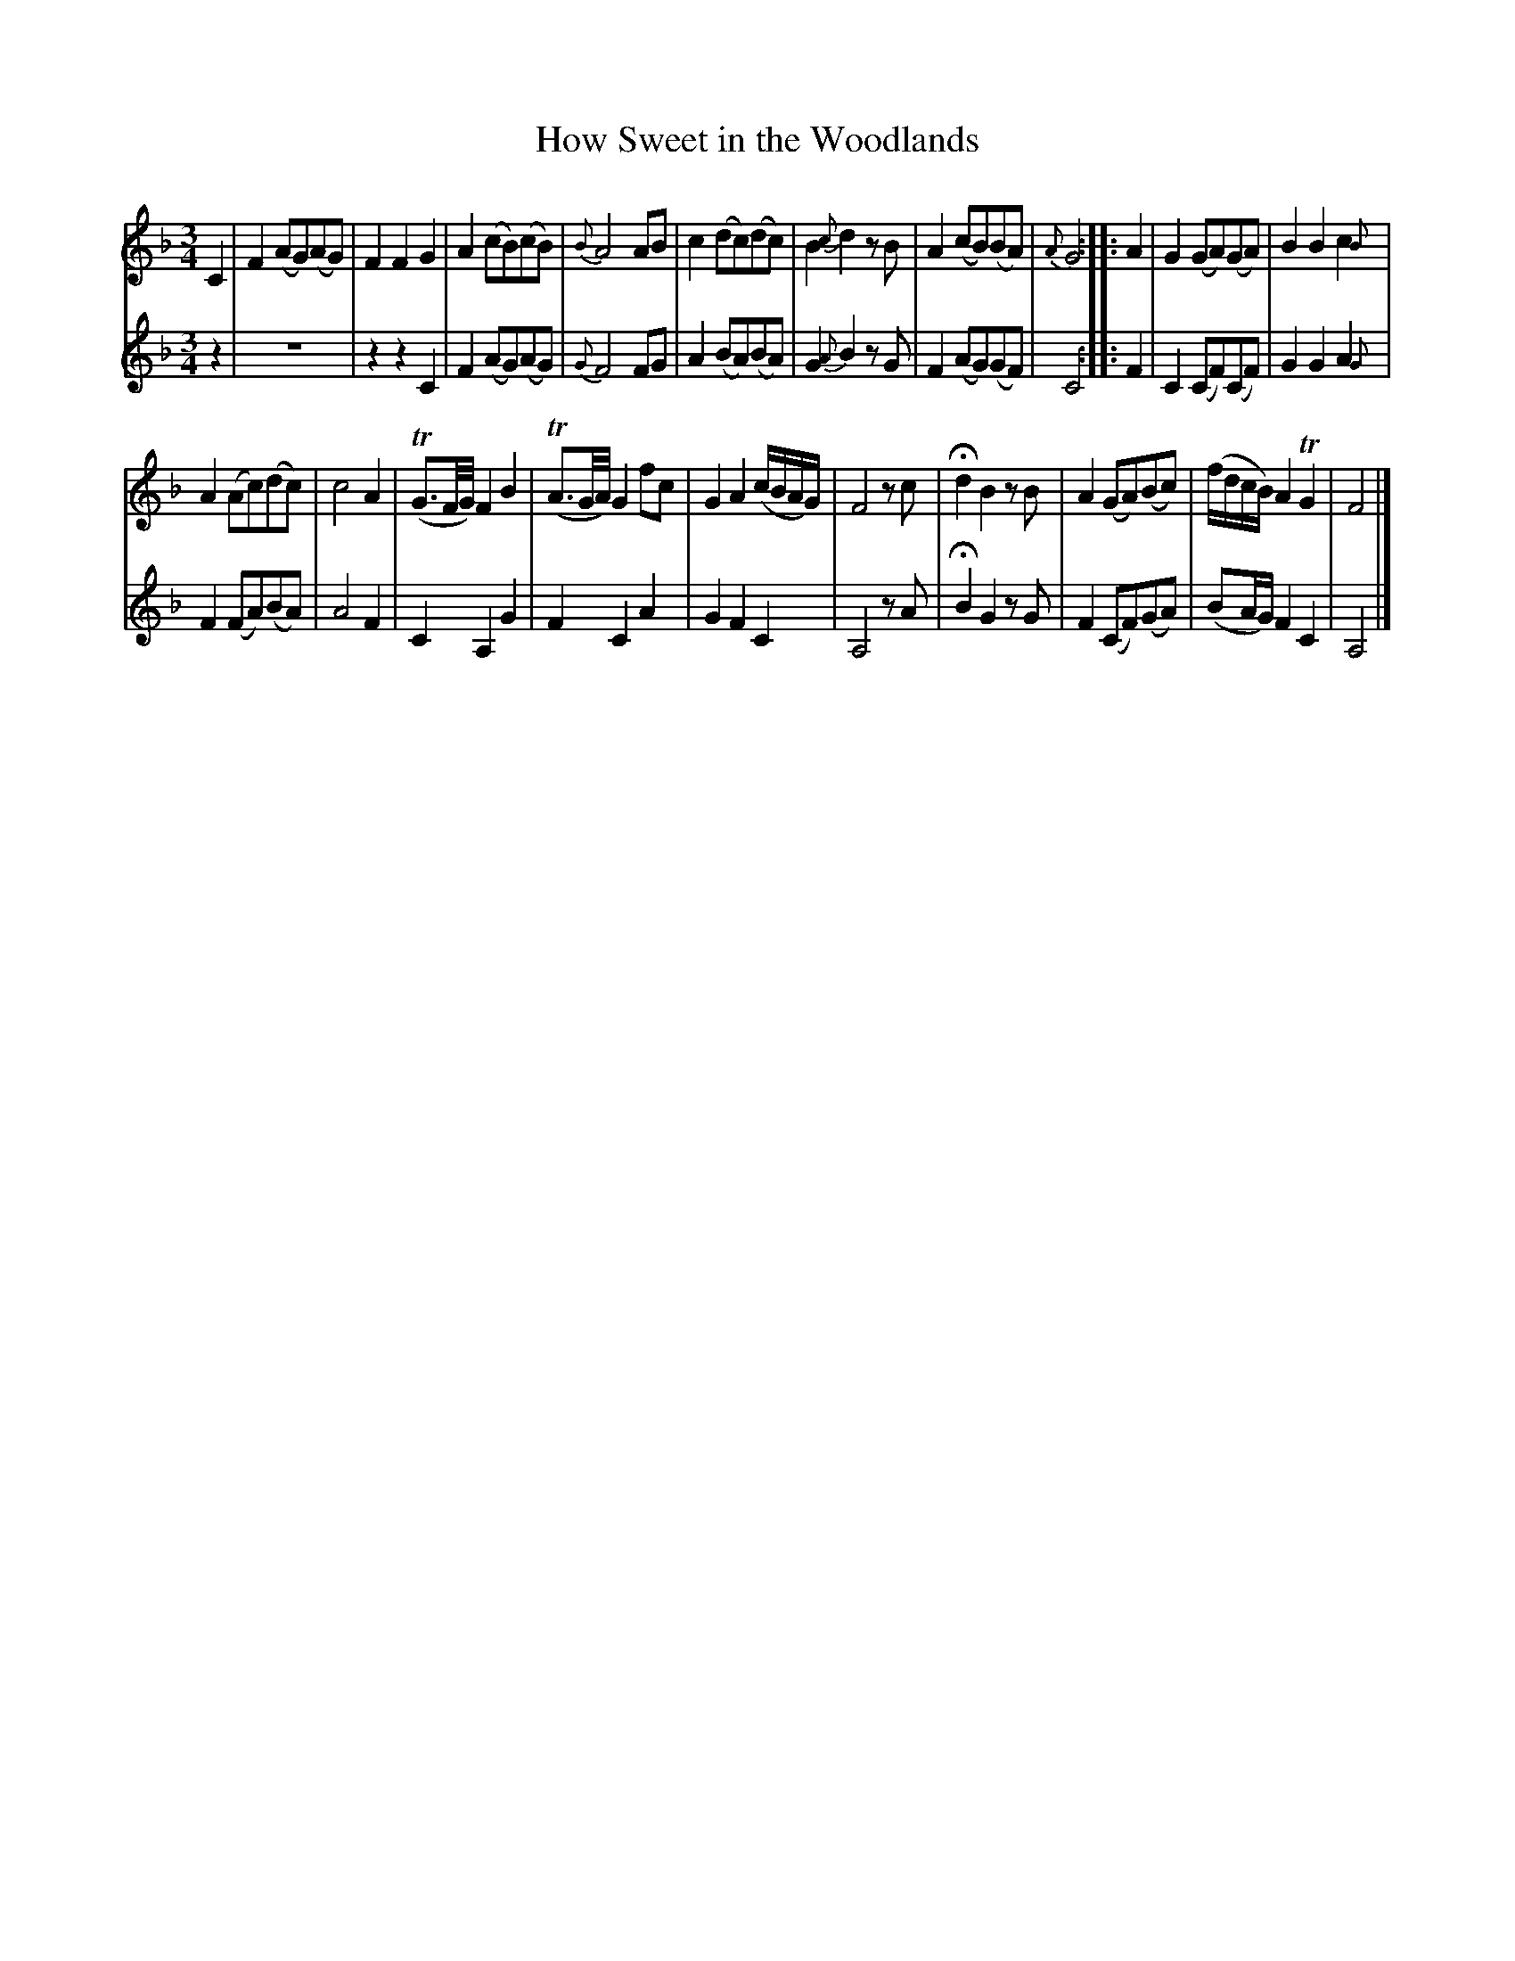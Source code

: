 X:44
T:How Sweet in the Woodlands
N:page 25 on manuscript
M:3/4
L:1/8
K:F
V:1
C2 | F2 (AG)(AG) | F2 F2 G2 | A2 (cB)(cB) | {B}A4 AB | c2 (dc)(dc) | B2 {c}d2 z B | A2 (cB)(BA) | {A}G4 :||: A2 | G2 (GA)(GA) | B2 B2 c2{B} |
V:2
z2 | z6 | z2 z2 C2 | F2 (AG)(AG) | {G}F4 FG | A2 (BA)(BA) | G2 {A}B2 z G | F2 (AG)(GF) | C4 :||: F2 | C2 (CF)(CF) | G2 G2 A2{G} |
V:1
A2 (Ac)(dc) | c4 A2 | (TG>F/G//) F2 B2 | (TA>G/A//) G2 fc | G2 A2 (c/B/A/G/) | F4 z c | Hd2 B2 z B | A2 (GA)(Bc) | (f/d/c/B/) A2 TG2 | F4 |]
V:2
F2 (FA)(BA) | A4 F2 | C2 A,2 G2 | F2 C2 A2 | G2 F2 C2 | A,4 z A | HB2 G2 z G | F2 (CF)(GA) | (BA/G/) F2 C2 | A,4 |]
